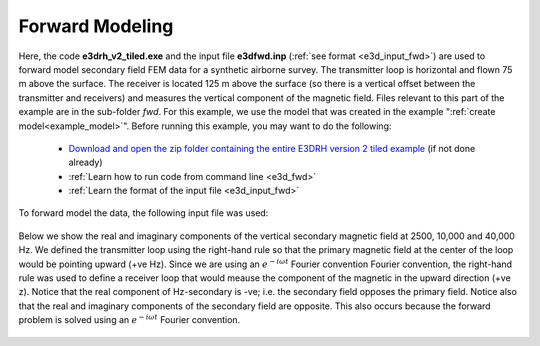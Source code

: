 .. _example_fwd:

Forward Modeling
================

Here, the code **e3drh_v2_tiled.exe** and the input file **e3dfwd.inp** (:ref:`see format <e3d_input_fwd>`) are used to forward model secondary field FEM data for a synthetic airborne survey. The transmitter loop is horizontal and flown 75 m above the surface. The receiver is located 125 m above the surface (so there is a vertical offset between the transmitter and receivers) and measures the vertical component of the magnetic field. Files relevant to this part of the example are in the sub-folder *fwd*. For this example, we use the model that was created in the example ":ref:`create model<example_model>`". Before running this example, you may want to do the following:


	- `Download and open the zip folder containing the entire E3DRH version 2 tiled example <https://github.com/ubcgif/E3DRH/raw/e3drh_v2_tiled/assets/e3drh_v2_tiled_example.zip>`__ (if not done already)
	- :ref:`Learn how to run code from command line <e3d_fwd>`
	- :ref:`Learn the format of the input file <e3d_input_fwd>`

To forward model the data, the following input file was used:

.. figure:: ../inputfiles/images/create_fwd_input.png
     :align: center
     :width: 700


Below we show the real and imaginary components of the vertical secondary magnetic field at 2500, 10,000 and 40,000 Hz. We defined the transmitter loop using the right-hand rule so that the primary magnetic field at the center of the loop would be pointing upward (+ve Hz). Since we are using an :math:`e^{-i\omega t}` Fourier convention Fourier convention, the right-hand rule was used to define a receiver loop that would meause the component of the magnetic in the upward direction (+ve z). Notice that the real component of Hz-secondary is -ve; i.e. the secondary field opposes the primary field. Notice also that the real and imaginary components of the secondary field are opposite. This also occurs because the forward problem is solved using an :math:`e^{-i\omega t}` Fourier convention.

.. figure:: images/fwd_tiled.png
     :align: center
     :width: 700




